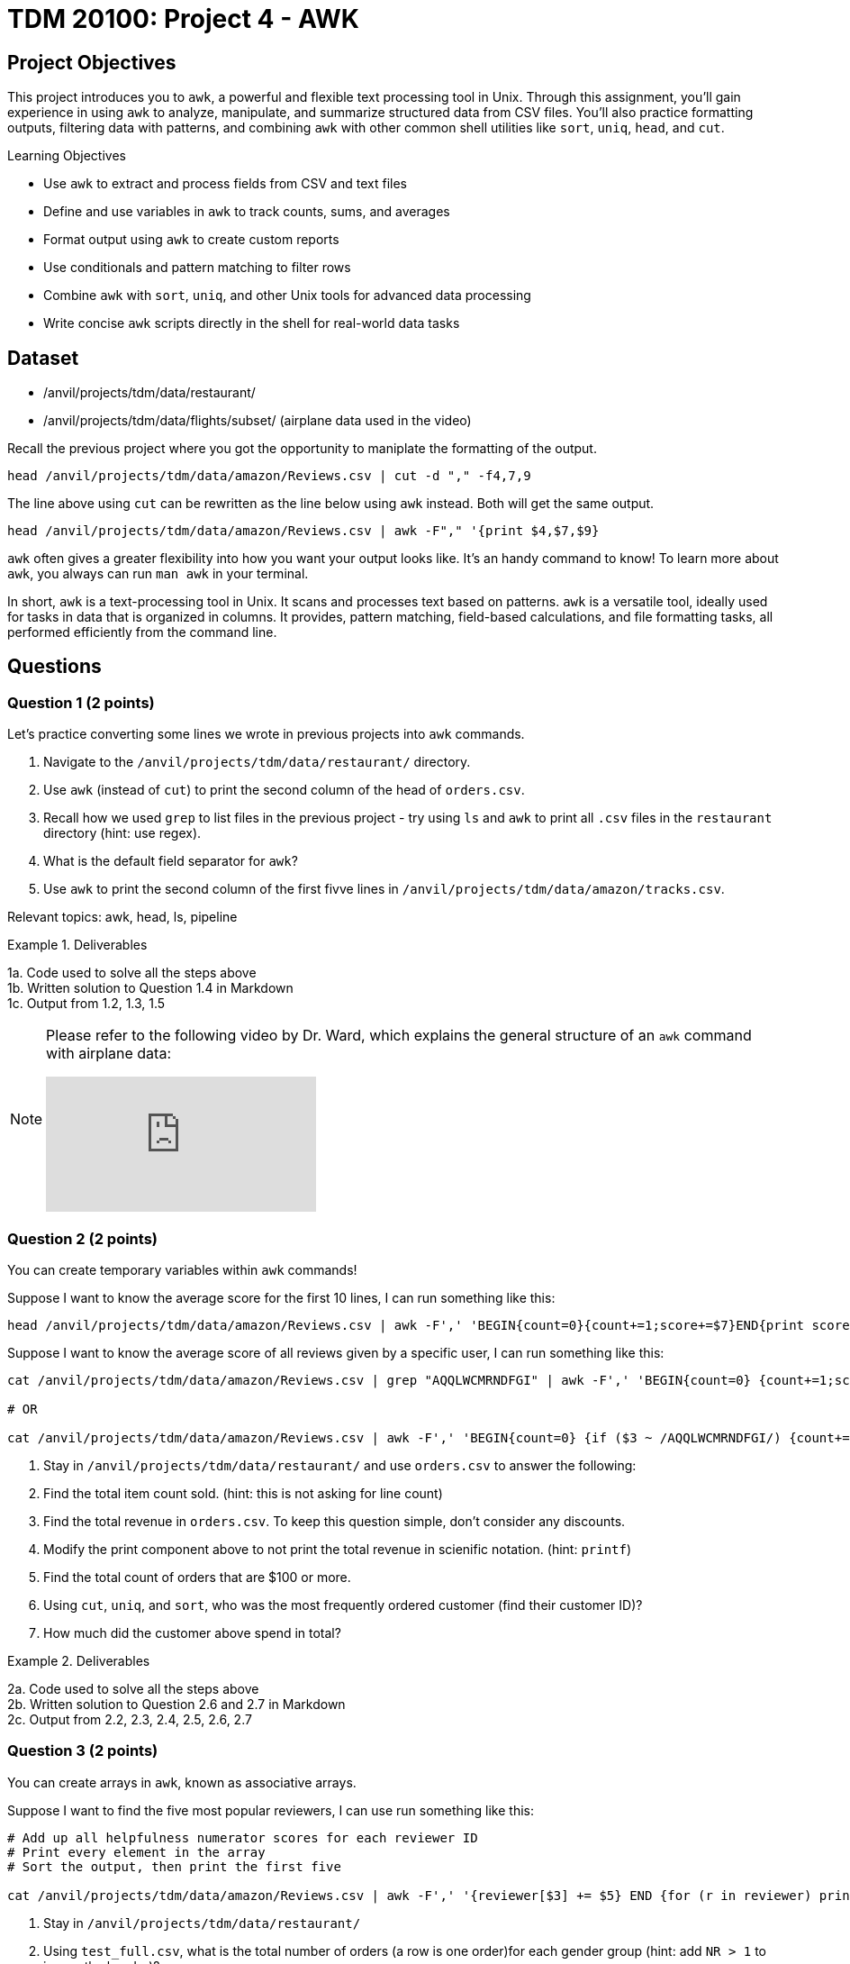 = TDM 20100: Project 4 - AWK

== Project Objectives

This project introduces you to `awk`, a powerful and flexible text processing tool in Unix. Through this assignment, you'll gain experience in using `awk` to analyze, manipulate, and summarize structured data from CSV files. You'll also practice formatting outputs, filtering data with patterns, and combining `awk` with other common shell utilities like `sort`, `uniq`, `head`, and `cut`.

.Learning Objectives
****
- Use `awk` to extract and process fields from CSV and text files
- Define and use variables in `awk` to track counts, sums, and averages
- Format output using `awk` to create custom reports
- Use conditionals and pattern matching to filter rows
- Combine `awk` with `sort`, `uniq`, and other Unix tools for advanced data processing
- Write concise `awk` scripts directly in the shell for real-world data tasks
****


== Dataset
- /anvil/projects/tdm/data/restaurant/
- /anvil/projects/tdm/data/flights/subset/ (airplane data used in the video)

Recall the previous project where you got the opportunity to maniplate the formatting of the output.

[code,bash]
----
head /anvil/projects/tdm/data/amazon/Reviews.csv | cut -d "," -f4,7,9
----

The line above using `cut` can be rewritten as the line below using `awk` instead. Both will get the same output.

[code,bash]
----
head /anvil/projects/tdm/data/amazon/Reviews.csv | awk -F"," '{print $4,$7,$9}
----

`awk` often gives a greater flexibility into how you want your output looks like. It's an handy command to know! To learn more about `awk`, you always can run `man awk` in your terminal.

In short, `awk` is a text-processing tool in Unix. It scans and processes text based on patterns. `awk` is a versatile tool, ideally used for tasks in data that is organized in columns. It provides, pattern matching, field-based calculations, and file formatting tasks, all performed efficiently from the command line.

== Questions

=== Question 1 (2 points)
Let's practice converting some lines we wrote in previous projects into `awk` commands.

. Navigate to the `/anvil/projects/tdm/data/restaurant/` directory.
. Use `awk` (instead of `cut`) to print the second column of the head of `orders.csv`.
.  Recall how we used `grep` to list files in the previous project - try using `ls` and `awk` to print all `.csv` files in the `restaurant` directory (hint: use regex).
. What is the default field separator for `awk`?
. Use `awk` to print the second column of the first fivve lines in `/anvil/projects/tdm/data/amazon/tracks.csv`.

Relevant topics: awk, head, ls, pipeline

.Deliverables
====
1a. Code used to solve all the steps above + 
1b. Written solution to Question 1.4 in Markdown +
1c. Output from 1.2, 1.3, 1.5
====

[NOTE]
====
Please refer to the following video by Dr. Ward, which explains the general structure of an `awk` command with airplane data:

++++
<iframe id="kaltura_player" src="https://cdnapisec.kaltura.com/p/983291/sp/98329100/embedIframeJs/uiconf_id/29134031/partner_id/983291?iframeembed=true&playerId=kaltura_player&entry_id=1_caljfq05&flashvars[streamerType]=auto&amp;flashvars[localizationCode]=en&amp;flashvars[leadWithHTML5]=true&amp;flashvars[sideBarContainer.plugin]=true&amp;flashvars[sideBarContainer.position]=left&amp;flashvars[sideBarContainer.clickToClose]=true&amp;flashvars[chapters.plugin]=true&amp;flashvars[chapters.layout]=vertical&amp;flashvars[chapters.thumbnailRotator]=false&amp;flashvars[streamSelector.plugin]=true&amp;flashvars[EmbedPlayer.SpinnerTarget]=videoHolder&amp;flashvars[dualScreen.plugin]=true&amp;flashvars[Kaltura.addCrossoriginToIframe]=true&amp;&wid=1_aheik41m" allowfullscreen webkitallowfullscreen mozAllowFullScreen allow="autoplay *; fullscreen *; encrypted-media *" sandbox="allow-downloads allow-forms allow-same-origin allow-scripts allow-top-navigation allow-pointer-lock allow-popups allow-modals allow-orientation-lock allow-popups-to-escape-sandbox allow-presentation allow-top-navigation-by-user-activation" frameborder="0" title="TDM 10100 Project 13 Question 1"></iframe>
++++

====

=== Question 2 (2 points)
You can create temporary variables within `awk` commands!

Suppose I want to know the average score for the first 10 lines, I can run something like this: +
[code,bash]
----
head /anvil/projects/tdm/data/amazon/Reviews.csv | awk -F',' 'BEGIN{count=0}{count+=1;score+=$7}END{print score/count}'
----

Suppose I want to know the average score of all reviews given by a specific user, I can run something like this: +
[code,bash]
----
cat /anvil/projects/tdm/data/amazon/Reviews.csv | grep "AQQLWCMRNDFGI" | awk -F',' 'BEGIN{count=0} {count+=1;score+=$7} END{print score/count}'

# OR 

cat /anvil/projects/tdm/data/amazon/Reviews.csv | awk -F',' 'BEGIN{count=0} {if ($3 ~ /AQQLWCMRNDFGI/) {count+=1;score+=$7} } END{print score/count}'
----

. Stay in `/anvil/projects/tdm/data/restaurant/` and use `orders.csv` to answer the following:
. Find the total item count sold. (hint: this is not asking for line count)
. Find the total revenue in `orders.csv`. To keep this question simple, don't consider any discounts.
. Modify the print component above to not print the total revenue in scienific notation. (hint: `printf`)
. Find the total count of orders that are $100 or more.
. Using `cut`, `uniq`, and `sort`, who was the most frequently ordered customer (find their customer ID)?
. How much did the customer above spend in total?

.Deliverables
====
2a. Code used to solve all the steps above + 
2b. Written solution to Question 2.6 and 2.7 in Markdown +
2c. Output from 2.2, 2.3, 2.4, 2.5, 2.6, 2.7
====

=== Question 3 (2 points)
You can create arrays in `awk`, known as associative arrays.

Suppose I want to find the five most popular reviewers, I can use run something like this: +
[code,bash]
----
# Add up all helpfulness numerator scores for each reviewer ID
# Print every element in the array
# Sort the output, then print the first five

cat /anvil/projects/tdm/data/amazon/Reviews.csv | awk -F',' '{reviewer[$3] += $5} END {for (r in reviewer) print reviewer[r], r}' | sort -nr | head -n 5
----

. Stay in `/anvil/projects/tdm/data/restaurant/`
. Using `test_full.csv`, what is the total number of orders (a row is one order)for each gender group (hint: add `NR > 1` to ignore the header)?
. Using `orders.csv`, how many orders were placed from a customer's favorite vendor?
. Using `orders.csv`, which vendor is marked as a favorite by the highest number of customers?

.Deliverables
====
3a. Code used to solve all the steps above + 
3b. Written solution to Question 3.3 in Markdown +
3c. Output from 3.2, 3.3, 3.4, 3.5
====

=== Question 4 (2 points)Let's ask some complex questions that can be answered using `awk` commands.

. Stay in the `/anvil/projects/tdm/data/restaurant/` directory.
. Using `test_full.csv`, by gender (female, male, blank), which vendor has the highest rating (field 30) they ordered from?
. Using `test_full.csv`, by gender (female, male, blank), what is the average vendor rating they ordered from?
. Using `orders.csv`, which vendor (`vendor_id`) offered the most discounts?
. Using `orders.csv`, how many orders did the vendor (from the previous question) receive, and what percentage of those had a discount applied?
. Using `orders.csv`, which vendor received the most orders delivered to work?

.Deliverables
====
4a. Code used to solve all the steps above.
4b. Written solution to Questions 4.2, 4.3, 4.4, 4.5, and 4.6 in Markdown.
4c. Output from Questions 4.2, 4.3, 4.4, 4.5, and 4.6
====

=== Question 5 (2 points)
You can use `awk` to format your output.

[source,bash]
----
**************************************************
*              Our Best Customers                *
**************************************************
30 4Y0K8NQ
26 NETYQ1C
20 5EP9F62
19 YYKZN0F
19 4UZKXW2
**************************************************
* Total lines processed: 59504                   *
**************************************************
----

. Write an `awk` command that generates the exact same output as shown above using the file `train_locations.csv`.
..  Your command must calculate the top 5 most frequent `customer_id` values and the total number of lines processed. None of them should be (not hardcoded).
.. You are free to copy and paste the formatting, but the actual values must be generated programmatically.

There are many ways to do this, and full credit will be given if your command prints the exact same output format. If you need a hint, two `awk` can be used in one command line.

Relevant topics: awk, pipeline, cut, sort

.Deliverables
====
5a. Code to answer Question 5.1
5b. Output from 5.1 
====

== Submitting your Work

Once you have completed the questions, save your Jupyter notebook. You can then download the notebook and submit it to Gradescope.

.Items to submit
====
- firstname_lastname_project1.ipynb
====

[WARNING]
====
You _must_ double check your `.ipynb` after submitting it in gradescope. A _very_ common mistake is to assume that your `.ipynb` file has been rendered properly and contains your code, markdown, and code output even though it may not. **Please** take the time to double check your work. See https://the-examples-book.com/projects/submissions[here] for instructions on how to double check this.

You **will not** receive full credit if your `.ipynb` file does not contain all of the information you expect it to, or if it does not render properly in Gradescope. Please ask a TA if you need help with this.
====
